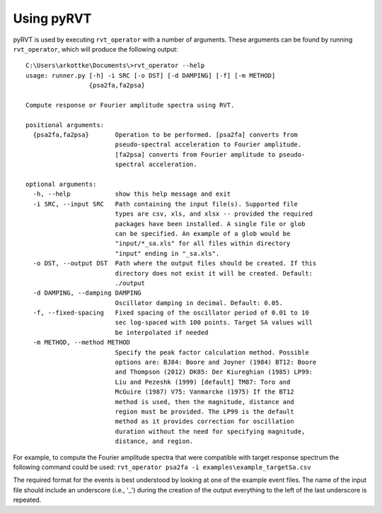 .. _usage:

Using pyRVT
===========

pyRVT is used by executing ``rvt_operator`` with a number of arguments. These
arguments can be found by running ``rvt_operator``, which will produce the
following output:

::
  
  C:\Users\arkottke\Documents\>rvt_operator --help
  usage: runner.py [-h] -i SRC [-o DST] [-d DAMPING] [-f] [-m METHOD]
                   {psa2fa,fa2psa}
  
  Compute response or Fourier amplitude spectra using RVT.
  
  positional arguments:
    {psa2fa,fa2psa}       Operation to be performed. [psa2fa] converts from
                          pseudo-spectral acceleration to Fourier amplitude.
                          [fa2psa] converts from Fourier amplitude to pseudo-
                          spectral acceleration.
  
  optional arguments:
    -h, --help            show this help message and exit
    -i SRC, --input SRC   Path containing the input file(s). Supported file
                          types are csv, xls, and xlsx -- provided the required
                          packages have been installed. A single file or glob
                          can be specified. An example of a glob would be
                          "input/*_sa.xls" for all files within directory
                          "input" ending in "_sa.xls".
    -o DST, --output DST  Path where the output files should be created. If this
                          directory does not exist it will be created. Default:
                          ./output
    -d DAMPING, --damping DAMPING
                          Oscillator damping in decimal. Default: 0.05.
    -f, --fixed-spacing   Fixed spacing of the oscillator period of 0.01 to 10
                          sec log-spaced with 100 points. Target SA values will
                          be interpolated if needed
    -m METHOD, --method METHOD
                          Specify the peak factor calculation method. Possible
                          options are: BJ84: Boore and Joyner (1984) BT12: Boore
                          and Thompson (2012) DK85: Der Kiureghian (1985) LP99:
                          Liu and Pezeshk (1999) [default] TM87: Toro and
                          McGuire (1987) V75: Vanmarcke (1975) If the BT12
                          method is used, then the magnitude, distance and
                          region must be provided. The LP99 is the default
                          method as it provides correction for oscillation
                          duration without the need for specifying magnitude,
                          distance, and region.

For example, to compute the Fourier amplitude spectra that were compatible with
target response spectrum the following command could be used: 
``rvt_operator psa2fa -i examples\example_targetSa.csv``

The required format for the events is best understood by looking at one of the
example event files. The name of the input file should include an underscore
(i.e., '_') during the creation of the output everything to the left of the
last underscore is repeated.
